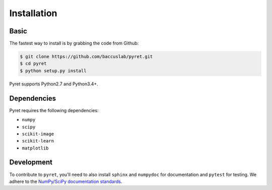 ============
Installation
============

Basic
-----

The fastest way to install is by grabbing the code from Github:

.. code:: bash

    $ git clone https://github.com/baccuslab/pyret.git
    $ cd pyret
    $ python setup.py install


Pyret supports Python2.7 and Python3.4+.

Dependencies
------------

Pyret requires the following dependencies:

- ``numpy`` 
  
- ``scipy``

- ``scikit-image``

- ``scikit-learn``

- ``matplotlib``

Development
-----------

To contribute to ``pyret``, you'll need to also install ``sphinx`` and ``numpydoc`` for documentation and
``pytest`` for testing. We adhere to the `NumPy/SciPy documentation standards <https://github.com/numpy/numpy/blob/master/doc/HOWTO_DOCUMENT.rst.txt#docstring-standard>`_.
